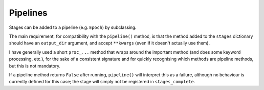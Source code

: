 Pipelines
=========

Stages can be added to a pipeline (e.g. ``Epoch``) by subclassing.

The main requirement, for compatibility with the ``pipeline()`` method, is that the method added to the ``stages``
dictionary should have an ``output_dir`` argument, and accept ``**kwargs`` (even if it doesn't actually use them).

I have generally used a short ``proc_...`` method that wraps around the important method (and does some keyword
processing, etc.), for the sake of a consistent signature and for quickly recognising which
methods are pipeline methods, but this is not mandatory.

If a pipeline method returns ``False`` after running, ``pipeline()`` will interpret this as a failure, although no behaviour is
currently defined for this case; the stage will simply not be registered in ``stages_complete``.